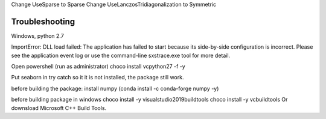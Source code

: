 Change UseSparse to Sparse
Change UseLanczosTridiagonalization to Symmetric

===============
Troubleshooting
===============

Windows, python 2.7

ImportError: DLL load failed: The application has failed to start because its side-by-side configuration is incorrect. Please see the application event log or use the command-line sxstrace.exe tool for more detail.

Open powershell (run as administrator)
choco install vcpython27 -f -y



Put seaborn in try catch so it it is not installed, the package still work.

before building the package: install numpy (conda install -c conda-forge numpy -y)

before building package in windows
choco install -y visualstudio2019buildtools
choco install -y vcbuildtools
Or downsload Microsoft C++ Build Tools.
